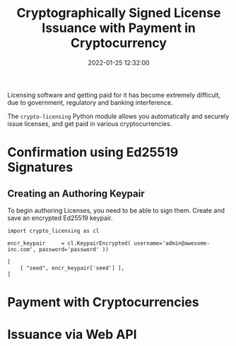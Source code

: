 #+title: Cryptographically Signed License Issuance with Payment in Cryptocurrency
#+date: 2022-01-25 12:32:00
#+draft: false
#+EXPORT_FILE_NAME: README.pdf
#+STARTUP: org-startup-with-inline-images inlineimages
#+STARTUP: org-latex-tables-centered nil
#+OPTIONS: ^:nil # Disable sub/superscripting with bare _; _{...} still works
#+OPTIONS: toc:nil

#+BEGIN_SRC emacs-lisp :noweb no-export :exports results
;; Tables not centered
(
 setq org-latex-tables-centered nil
      org-src-preserve-indentation t
      org-edit-src-content-indentation 0
)
nil
#+END_SRC

#+RESULTS:

#+BEGIN_ABSTRACT
Licensing software and getting paid for it has become extremely difficult, due to government,
regulatory and banking interference.

The =crypto-licensing= Python module allows you automatically and securely issue licenses, and get
paid in various cryptocurrencies.
#+END_ABSTRACT
#+TOC: headlines 2

* Confirmation using Ed25519 Signatures

** Creating an Authoring Keypair

   To begin authoring Licenses, you need to be able to sign them.  Create and save an encrypted
   Ed25519 keypair.

   #+LATEX: {\scriptsize
   #+BEGIN_SRC ipython :session :exports both :results raw drawer
   import crypto_licensing as cl

   encr_keypair		= cl.KeypairEncrypted( username='admin@awesome-inc.com', password='password' ))

   [
       [ "seed", encr_keypair['seed'] ],
   ]
   #+END_SRC
   #+LATEX: }

* Payment with Cryptocurrencies
* Issuance via Web API
